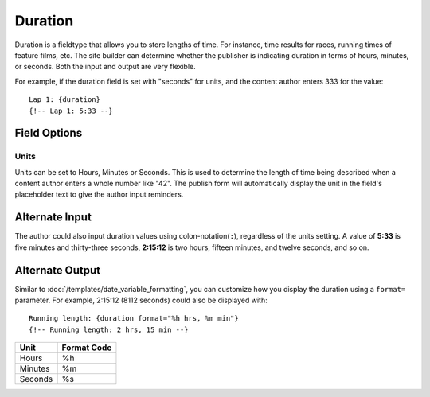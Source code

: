 ########
Duration
########

Duration is a fieldtype that allows you to store lengths of time. For instance, time results for races, running times of feature films, etc. The site builder can determine whether the publisher is indicating duration in terms of hours, minutes, or seconds. Both the input and output are very flexible.

For example, if the duration field is set with "seconds" for units, and the content author enters 333 for the value::

  Lap 1: {duration}
  {!-- Lap 1: 5:33 --}

*************
Field Options
*************

Units
=====

Units can be set to Hours, Minutes or Seconds. This is used to determine the length of time being described when a content author enters a whole number like "42". The publish form will automatically display the unit in the field's placeholder text to give the author input reminders.

***************
Alternate Input
***************

The author could also input duration values using colon-notation(``:``), regardless of the units setting. A value of **5:33** is five minutes and thirty-three seconds, **2:15:12** is two hours, fifteen minutes, and twelve seconds, and so on.

****************
Alternate Output
****************

Similar to :doc:`/templates/date_variable_formatting`, you can customize how you display the duration using a ``format=`` parameter. For example, 2:15:12 (8112 seconds) could also be displayed with::

  Running length: {duration format="%h hrs, %m min"}
  {!-- Running length: 2 hrs, 15 min --}

+---------+-------------+
| Unit    | Format Code |
+=========+=============+
| Hours   | %h          |
+---------+-------------+
| Minutes | %m          |
+---------+-------------+
| Seconds | %s          |
+---------+-------------+
